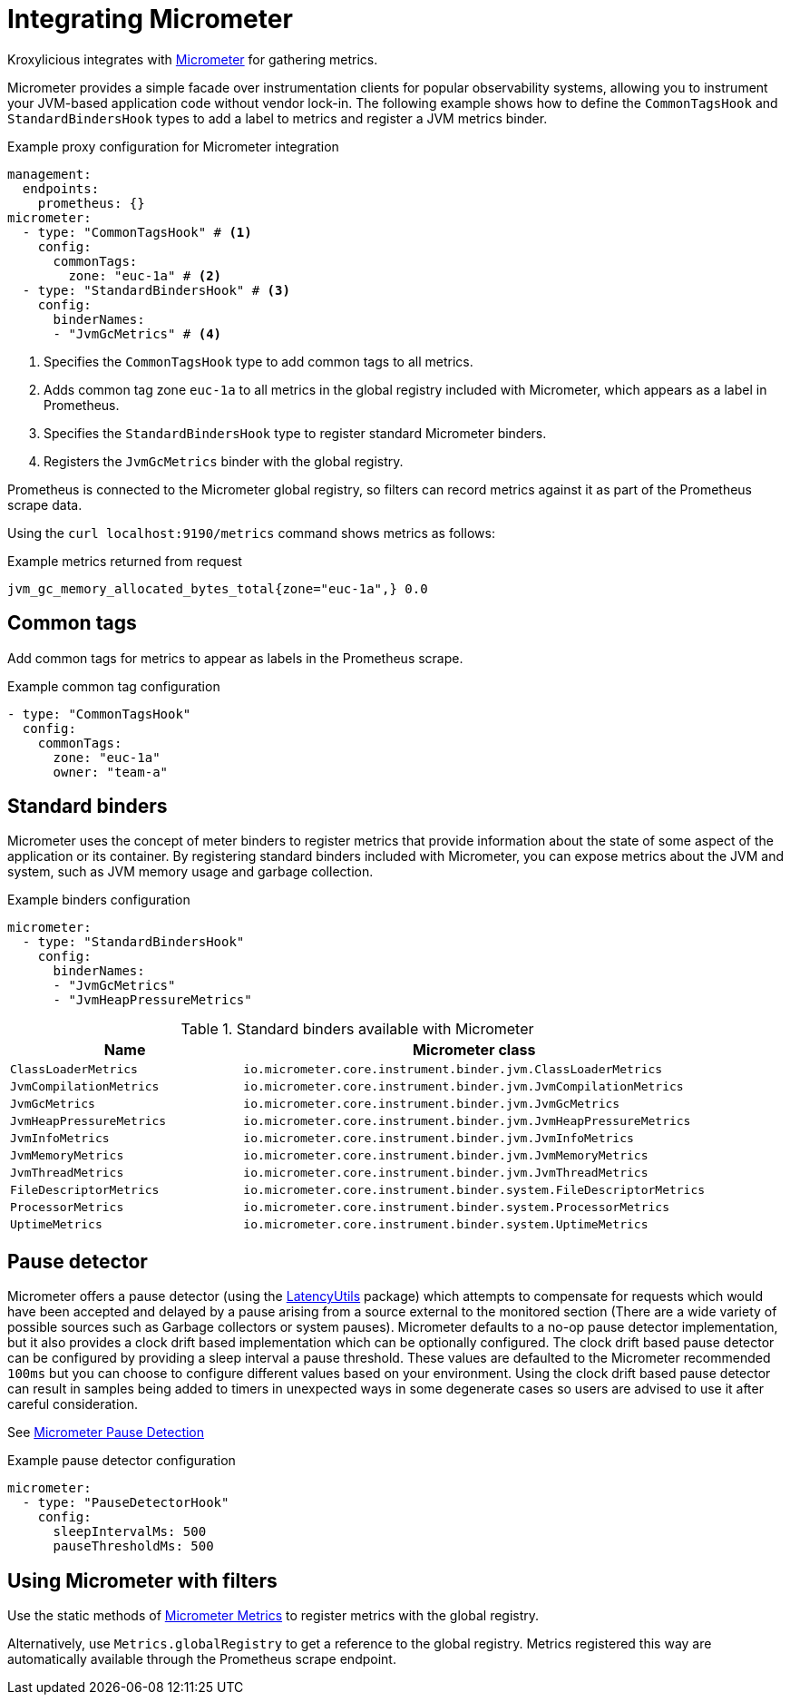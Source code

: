 // file included in the following:
//
// assembly-proxy-monitoring.adoc

[id='con-proxy-integrating-micrometer-{context}']
= Integrating Micrometer

[role="_abstract"]
Kroxylicious integrates with https://micrometer.io/docs[Micrometer] for gathering metrics.

Micrometer provides a simple facade over instrumentation clients for popular observability systems, allowing you to instrument your JVM-based application code without vendor lock-in. 
The following example shows how to define the `CommonTagsHook` and `StandardBindersHook` types to add a label to metrics and register a JVM metrics binder.

.Example proxy configuration for Micrometer integration
[source,yaml]
----
management:
  endpoints:
    prometheus: {}
micrometer:
  - type: "CommonTagsHook" # <1>
    config:
      commonTags:
        zone: "euc-1a" # <2>
  - type: "StandardBindersHook" # <3>
    config:
      binderNames:
      - "JvmGcMetrics" # <4>
----
<1> Specifies the `CommonTagsHook` type to add common tags to all metrics.
<2> Adds common tag zone `euc-1a` to all metrics in the global registry included with Micrometer, which appears as a label in Prometheus.
<3> Specifies the `StandardBindersHook` type to register standard Micrometer binders.
<4> Registers the `JvmGcMetrics` binder with the global registry.

Prometheus is connected to the Micrometer global registry, so filters can record metrics against it as part of the Prometheus scrape data.

Using the `curl localhost:9190/metrics` command shows metrics as follows:

.Example metrics returned from request
[source,shell]
----
jvm_gc_memory_allocated_bytes_total{zone="euc-1a",} 0.0
----

== Common tags

Add common tags for metrics to appear as labels in the Prometheus scrape.

.Example common tag configuration
[source,yaml]
----
- type: "CommonTagsHook"
  config:
    commonTags:
      zone: "euc-1a"
      owner: "team-a"
----

== Standard binders

Micrometer uses the concept of meter binders to register metrics that provide information about the state of some aspect of the application or its container.
By registering standard binders included with Micrometer, you can expose metrics about the JVM and system, such as JVM memory usage and garbage collection.

.Example binders configuration
[source,yaml]
----
micrometer:
  - type: "StandardBindersHook"
    config:
      binderNames:
      - "JvmGcMetrics"
      - "JvmHeapPressureMetrics"
----

.Standard binders available with Micrometer
[cols="2m,4m",options="header"]
|===
 
| Name | Micrometer class 
| ClassLoaderMetrics | io.micrometer.core.instrument.binder.jvm.ClassLoaderMetrics 
| JvmCompilationMetrics | io.micrometer.core.instrument.binder.jvm.JvmCompilationMetrics 
| JvmGcMetrics | io.micrometer.core.instrument.binder.jvm.JvmGcMetrics 
| JvmHeapPressureMetrics | io.micrometer.core.instrument.binder.jvm.JvmHeapPressureMetrics 
| JvmInfoMetrics | io.micrometer.core.instrument.binder.jvm.JvmInfoMetrics 
| JvmMemoryMetrics | io.micrometer.core.instrument.binder.jvm.JvmMemoryMetrics 
| JvmThreadMetrics | io.micrometer.core.instrument.binder.jvm.JvmThreadMetrics 
| FileDescriptorMetrics | io.micrometer.core.instrument.binder.system.FileDescriptorMetrics 
| ProcessorMetrics | io.micrometer.core.instrument.binder.system.ProcessorMetrics 
| UptimeMetrics | io.micrometer.core.instrument.binder.system.UptimeMetrics 

|===

== Pause detector

Micrometer offers a pause detector (using the https://latencyutils.github.io/LatencyUtils/[LatencyUtils^] package) which attempts to compensate for
 requests which would have been accepted and delayed by a pause arising from a source external
 to the monitored section (There are a wide variety of possible sources such as Garbage collectors
 or system pauses).
Micrometer defaults to a no-op pause detector implementation, but it also provides a clock drift based
 implementation which can be optionally configured.
The clock drift based pause detector can be configured by providing a sleep interval a pause threshold.
These values are defaulted to the Micrometer recommended `100ms` but you can choose to configure
 different values based on your environment.
Using the clock drift based pause detector can result in samples being added to timers in
 unexpected ways in some degenerate cases so users are advised to use it after careful consideration.

See https://micrometer.io/docs/concepts#_pause_detection[Micrometer Pause Detection^]

.Example pause detector configuration
[source,yaml]
----
micrometer:
  - type: "PauseDetectorHook"
    config:
      sleepIntervalMs: 500
      pauseThresholdMs: 500
----

== Using Micrometer with filters

Use the static methods of https://www.javadoc.io/doc/io.micrometer/micrometer-core/1.10.5/io/micrometer/core/instrument/Metrics.html[Micrometer Metrics^] to register metrics with the global registry. 

Alternatively, use `Metrics.globalRegistry` to get a reference to the global registry. 
Metrics registered this way are automatically available through the Prometheus scrape endpoint.
